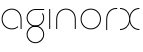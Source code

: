 SplineFontDB: 3.2
FontName: QuasarOpen-Thin
FullName: Quasar Open Thin
FamilyName: Quasar Open
Weight: Thin
Copyright: Copyright (c) 2023, neilb
UComments: "2023-12-15: Created with FontForge (http://fontforge.org)"
Version: 000.001
ItalicAngle: 0
UnderlinePosition: -100
UnderlineWidth: 50
Ascent: 800
Descent: 200
InvalidEm: 0
LayerCount: 2
Layer: 0 0 "Back" 1
Layer: 1 0 "Fore" 0
XUID: [1021 441 2049316168 16478]
StyleMap: 0x0000
FSType: 0
OS2Version: 0
OS2_WeightWidthSlopeOnly: 0
OS2_UseTypoMetrics: 1
CreationTime: 1702635369
ModificationTime: 1703332953
OS2TypoAscent: 0
OS2TypoAOffset: 1
OS2TypoDescent: 0
OS2TypoDOffset: 1
OS2TypoLinegap: 90
OS2WinAscent: 0
OS2WinAOffset: 1
OS2WinDescent: 0
OS2WinDOffset: 1
HheadAscent: 0
HheadAOffset: 1
HheadDescent: 0
HheadDOffset: 1
OS2Vendor: 'PfEd'
MarkAttachClasses: 1
DEI: 91125
Encoding: UnicodeFull
UnicodeInterp: none
NameList: AGL For New Fonts
DisplaySize: -72
AntiAlias: 1
FitToEm: 1
WinInfo: 32 16 6
BeginPrivate: 0
EndPrivate
BeginChars: 1114112 7

StartChar: i
Encoding: 105 105 0
Width: 185
Flags: MW
LayerCount: 2
Fore
SplineSet
80 500 m 1
 105 500 l 1
 105 0 l 1
 80 0 l 1
 80 500 l 1
EndSplineSet
EndChar

StartChar: o
Encoding: 111 111 1
Width: 590
Flags: HMW
LayerCount: 2
Fore
SplineSet
65 250 m 0
 65 121 161 15 295 15 c 0
 429 15 525 121 525 250 c 0
 525 379 429 485 295 485 c 0
 161 485 65 379 65 250 c 0
40 250 m 0
 40 395 146 510 295 510 c 0
 444 510 550 395 550 250 c 0
 550 105 444 -10 295 -10 c 0
 146 -10 40 105 40 250 c 0
EndSplineSet
EndChar

StartChar: n
Encoding: 110 110 2
Width: 650
Flags: HMW
LayerCount: 2
Fore
SplineSet
80 248 m 2
 80 419 201 510 325 510 c 0
 449 510 570 419 570 248 c 2
 570 0 l 9
 545 0 l 17
 545 247 l 2
 545 404 434 485 325 485 c 0
 216 485 105 404 105 247 c 2
 105 0 l 9
 80 0 l 17
 80 248 l 2
EndSplineSet
EndChar

StartChar: g
Encoding: 103 103 3
Width: 520
Flags: HMW
LayerCount: 2
Back
SplineSet
76 -170 m 0
 76 -65 152 15 261 15 c 0
 370 15 446 -65 446 -170 c 0
 446 -275 370 -355 261 -355 c 0
 152 -355 76 -275 76 -170 c 0
101 -170 m 0
 101 -259 167 -330 261 -330 c 0
 355 -330 421 -259 421 -170 c 0
 421 -81 355 -10 261 -10 c 0
 167 -10 101 -81 101 -170 c 0
471.984375 400 m 1
 500.109375 357.786132812 516 306.141601562 516 250 c 0
 516 105 410 -10 261 -10 c 0
 112 -10 6 105 6 250 c 0
 6 395 112 500 261 500 c 2
 516 500 l 1
 516 475 l 1
 261 475 l 2
 127 475 31 379 31 250 c 0
 31 121 127 15 261 15 c 0
 395 15 491 121 491 250 c 0
 491 306.829101562 472.369140625 359.194335938 440.06640625 400 c 1
 471.984375 400 l 1
-654 -245 m 0
 -654 -100 -548 15 -399 15 c 0
 -250 15 -144 -100 -144 -245 c 0
 -144 -390 -250 -505 -399 -505 c 0
 -548 -505 -654 -390 -654 -245 c 0
-629 -245 m 0
 -629 -374 -533 -480 -399 -480 c 0
 -265 -480 -169 -374 -169 -245 c 0
 -169 -116 -265 -10 -399 -10 c 0
 -533 -10 -629 -116 -629 -245 c 0
-629 250 m 0
 -629 121 -533 15 -399 15 c 0
 -265 15 -169 121 -169 250 c 0
 -169 379 -265 485 -399 485 c 0
 -533 485 -629 379 -629 250 c 0
-285.715820312 485 m 1
 -199.111328125 443.5078125 -144 354.552734375 -144 250 c 0
 -144 105 -250 -10 -399 -10 c 0
 -548 -10 -654 105 -654 250 c 0
 -654 395 -548 510 -399 510 c 2
 -144 510 l 1
 -144 485 l 1
 -285.715820312 485 l 1
EndSplineSet
Fore
SplineSet
65 -135 m 0
 65 -243 152 -330 260 -330 c 0
 368 -330 455 -243 455 -135 c 0
 455 -27 368 60 260 60 c 0
 152 60 65 -27 65 -135 c 0
40 -135 m 0
 40 -14 139 85 260 85 c 0
 381 85 480 -14 480 -135 c 0
 480 -256 381 -355 260 -355 c 0
 139 -355 40 -256 40 -135 c 0
450.328125 390 m 1
 469.182617188 357.591796875 480 319.998046875 480 280 c 0
 480 159 381 60 260 60 c 0
 139 60 40 159 40 280 c 0
 40 401 139 500 260 500 c 2
 480 500 l 1
 480 475 l 1
 260 475 l 2
 152 475 65 388 65 280 c 0
 65 172 152 85 260 85 c 0
 368 85 455 172 455 280 c 0
 455 320.865234375 442.543945312 358.723632812 421.208007812 390 c 1
 450.328125 390 l 1
EndSplineSet
EndChar

StartChar: a
Encoding: 97 97 4
Width: 620
Flags: HMW
LayerCount: 2
Fore
SplineSet
295 485 m 0
 161 485 65 379 65 250 c 0
 65 121 161 15 295 15 c 0
 357.077561523 15 410.999792884 37.7492967995 451 74.9951578719 c 1
 451 41.1785031205 l 1
 408.898144661 8.95534920896 355.492753135 -10 295 -10 c 0
 146 -10 40 105 40 250 c 0
 40 395 146 510 295 510 c 0
 419 510 540 419 540 238 c 2
 540 0 l 1
 515 0 l 1
 515 237 l 2
 515 404 404 485 295 485 c 0
EndSplineSet
EndChar

StartChar: r
Encoding: 114 114 5
Width: 375
Flags: HW
LayerCount: 2
Fore
SplineSet
325 500 m 10
 355 500 l 1
 355 475 l 25
 325 475 l 2
 216 475 105 394 105 237 c 2
 105 0 l 9
 80 0 l 17
 80 238 l 2
 80 409 201 500 325 500 c 10
EndSplineSet
EndChar

StartChar: x
Encoding: 120 120 6
Width: 585
Flags: HWO
LayerCount: 2
Back
SplineSet
535 475 m 1
 401 475 305 379 305 250 c 0
 305 121 401 25 535 25 c 1
 535 0 l 1
 386 0 280 105 280 250 c 0
 280 395 386 500 535 500 c 1
 535 475 l 1
50 25 m 1
 184 25 280 121 280 250 c 0
 280 379 184 475 50 475 c 1
 50 500 l 1
 199 500 305 395 305 250 c 0
 305 105 199 0 50 0 c 1
 50 25 l 1
EndSplineSet
Fore
SplineSet
50 500 m 1
 169 500 272 431 292 313 c 1
 312 431 416 500 535 500 c 1
 535 475 l 1
 401 475 305 379 305 250 c 0
 305 121 401 25 535 25 c 1
 535 0 l 1
 416 0 312 69 292 187 c 1
 272 69 169 0 50 0 c 1
 50 25 l 1
 184 25 280 121 280 250 c 0
 280 379 184 475 50 475 c 1
 50 500 l 1
EndSplineSet
EndChar
EndChars
EndSplineFont
